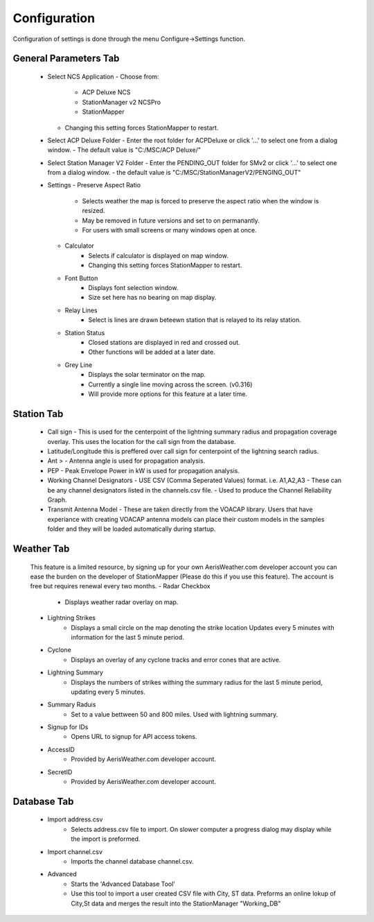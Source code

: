 ============
Configuration
============

Configuration of settings is done through the menu Configure->Settings function.

General Parameters Tab
--------

 - Select NCS Application
   - Choose from:
     - ACP Deluxe NCS
     - StationManager v2 NCSPro
     - StationMapper
   - Changing this setting forces StationMapper to restart.
 - Select ACP Deluxe Folder
   - Enter the root folder for ACPDeluxe or click '...' to select one from a dialog window.
   - The default value is "C:/MSC/ACP Deluxe/"
 - Select Station Manager V2 Folder
   - Enter the PENDING_OUT folder for SMv2 or click '...' to select one from a dialog window.
   - the default value is "C:/MSC/StationManagerV2/PENGING_OUT"
 - Settings
   - Preserve Aspect Ratio
      - Selects weather the map is forced to preserve the aspect ratio when the window is resized.
      - May be removed in future versions and set to on permanantly.
      - For users with small screens or many windows open at once.
   - Calculator
      - Selects if calculator is displayed on map window.
      - Changing this setting forces StationMapper to restart.
   - Font Button
      - Displays font selection window.
      - Size set here has no bearing on map display.
   - Relay Lines
      - Select is lines are drawn beteewn station that is relayed to its relay station.
   - Station Status
      - Closed stations are displayed in red and crossed out.
      - Other functions will be added at a later date.
   - Grey Line
      - Displays the solar terminator on the map.
      - Currently a single line moving across the screen. (v0.316)
      - Will provide more options for this feature at a later time.
      
.. image:: ../images/Settings_General.png
   :width: 476
   
.. raw:: latex

    \newpage
Station Tab
--------

   - Call sign
     - This is used for the centerpoint of the lightning summary radius and propagation coverage overlay.  This uses the location for the call sign from the database.
   - Latitude/Longitude this is preffered over call sign for centerpoint of the lightning search radius.
   - Ant >
     - Antenna angle is used for propagation analysis.
   - PEP
     - Peak Envelope Power in kW is used for propagation analysis.
   - Working Channel Designators
     - USE CSV (Comma Seperated Values) format. i.e. A1,A2,A3
     - These can be any channel designators listed in the channels.csv file.
     - Used to produce the Channel Reliability Graph.
   - Transmit Antenna Model
     - These are taken directly from the VOACAP library.  Users that have experiance with creating VOACAP antenna models can place their custom models in the samples folder and they will be loaded automatically during startup.

.. image:: ../images/Settings_Station.png
   :width: 476

.. raw:: latex

    \newpage
Weather Tab
--------

   This feature is a limited resource, by signing up for your own AerisWeather.com developer account you can ease the burden on the developer of StationMapper (Please do this if you use this feature).  The account is free but requires renewal every two months.
   - Radar Checkbox
      - Displays weather radar overlay on map.
   - Lightning Strikes
      - Displays a small circle on the map denoting the strike location Updates every 5 minutes with information for the last 5 minute period.
   - Cyclone
      - Displays an overlay of any cyclone tracks and error cones that are active.
   - Lightning Summary
      - Displays the numbers of strikes withing the summary radius for the last 5 minute period, updating every 5 minutes.
   - Summary Raduis
      - Set to a value bettween 50 and 800 miles.  Used with lightning summary.
   - Signup for IDs
      - Opens URL to signup for API access tokens.
   - AccessID
      - Provided by AerisWeather.com developer account.
   - SecretID
      - Provided by AerisWeather.com developer account.

.. image:: ../images/Settings_Weather.png
   :width: 476

.. raw:: latex

    \newpage
Database Tab
--------

   - Import address.csv
      - Selects address.csv file to import.  On slower computer a progress dialog may display while the import is preformed.
   - Import channel.csv
      - Imports the channel database channel.csv.
   - Advanced
      - Starts the 'Advanced Database Tool'
      - Use this tool to import a user created CSV file with City, ST data.  Preforms an online lokup of City,St data and merges the result into the StationManager "Working_DB"

.. image:: ../images/Settings_Database.png
   :width: 476